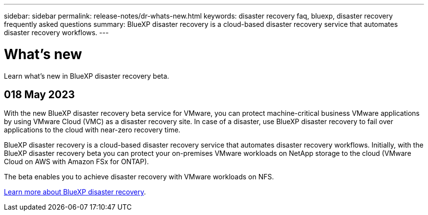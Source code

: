 ---
sidebar: sidebar
permalink: release-notes/dr-whats-new.html
keywords: disaster recovery faq, bluexp, disaster recovery frequently asked questions
summary: BlueXP disaster recovery is a cloud-based disaster recovery service that automates disaster recovery workflows.
---

= What's new
:hardbreaks:
:icons: font
:imagesdir: ../media/

[.lead]
Learn what’s new in BlueXP disaster recovery beta.

//tag::whats-new[]
== 018 May 2023 

With the new BlueXP disaster recovery beta service for VMware, you can protect machine-critical business VMware applications by using VMware Cloud (VMC) as a disaster recovery site. In case of a disaster, use BlueXP disaster recovery to fail over applications to the cloud with near-zero recovery time. 

BlueXP disaster recovery is a cloud-based disaster recovery service that automates disaster recovery workflows. Initially, with the BlueXP disaster recovery beta you can protect your on-premises VMware workloads on NetApp storage to the cloud (VMware Cloud on AWS with Amazon FSx for ONTAP).


The beta enables you to achieve disaster recovery with VMware workloads on NFS. 


link:https://docs.netapp.com/us-en/bluexp-economic-efficiency/get-started/intro.html[Learn more about BlueXP disaster recovery]. 
//include 3 most recent releases
//end::whats-new[]